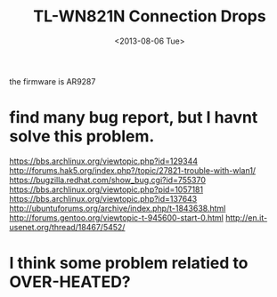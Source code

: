 #+TITLE: TL-WN821N Connection Drops
#+DATE: <2013-08-06 Tue>

the firmware is AR9287

* find many bug report, but I havnt solve this problem.

https://bbs.archlinux.org/viewtopic.php?id=129344
http://forums.hak5.org/index.php?/topic/27821-trouble-with-wlan1/
https://bugzilla.redhat.com/show_bug.cgi?id=755370
https://bbs.archlinux.org/viewtopic.php?pid=1057181
https://bbs.archlinux.org/viewtopic.php?id=137643
http://ubuntuforums.org/archive/index.php/t-1843638.html
http://forums.gentoo.org/viewtopic-t-945600-start-0.html
http://en.it-usenet.org/thread/18467/5452/

* I think some problem relatied to OVER-HEATED?
